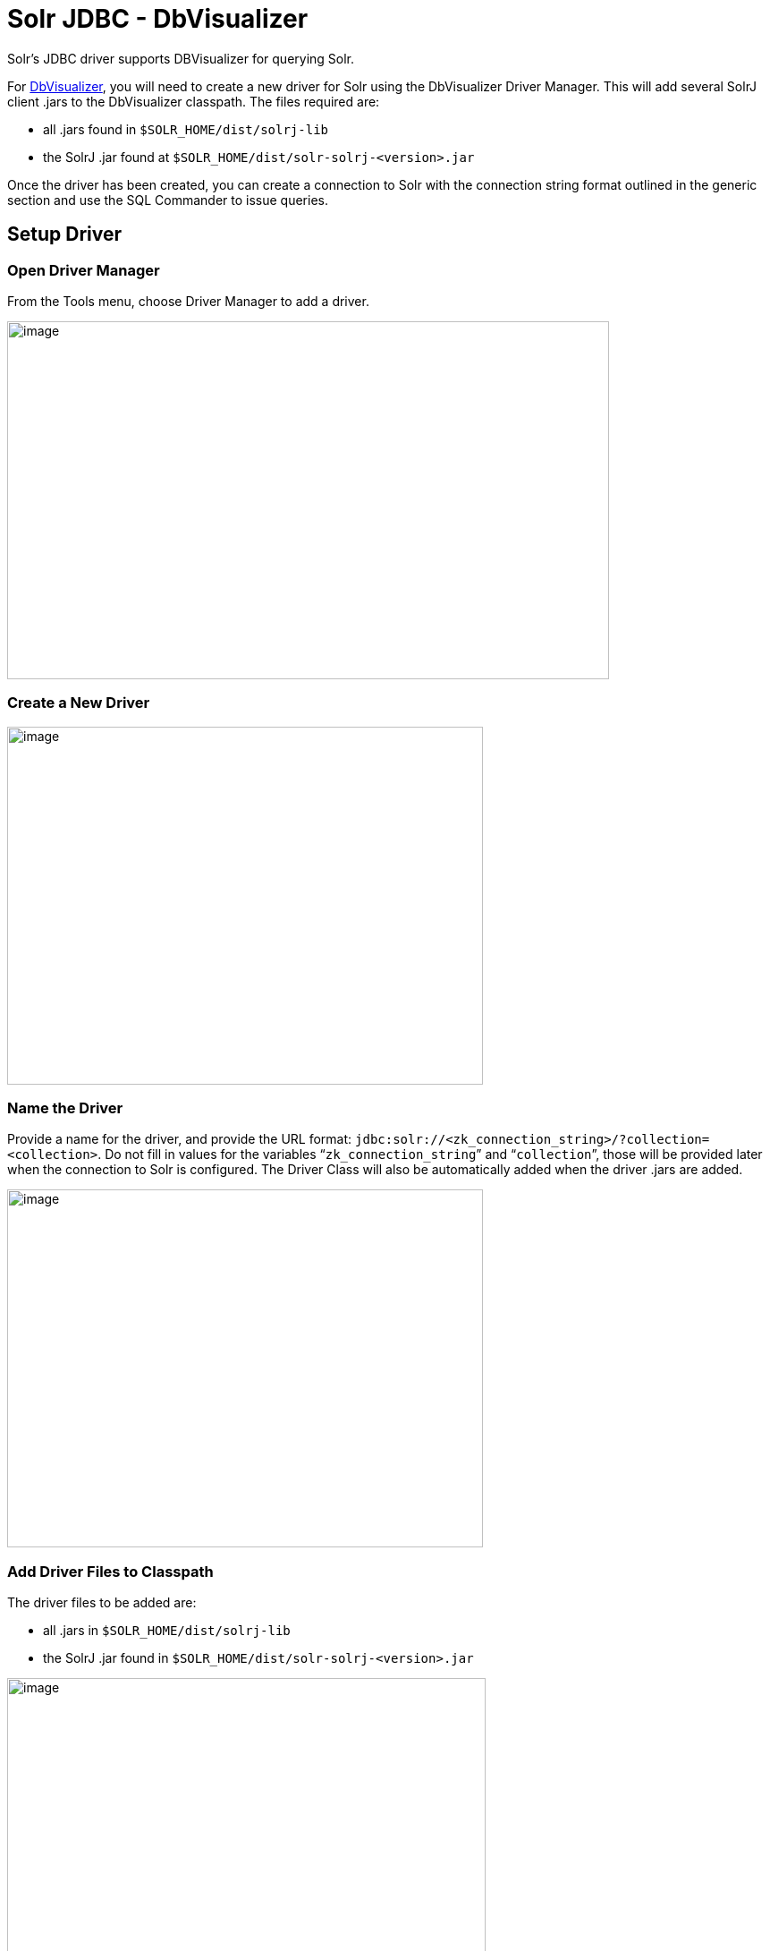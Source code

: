 = Solr JDBC - DbVisualizer
:page-shortname: solr-jdbc-dbvisualizer
:page-permalink: solr-jdbc-dbvisualizer.html

Solr's JDBC driver supports DBVisualizer for querying Solr.

For https://www.dbvis.com/[DbVisualizer], you will need to create a new driver for Solr using the DbVisualizer Driver Manager. This will add several SolrJ client .jars to the DbVisualizer classpath. The files required are:

* all .jars found in `$SOLR_HOME/dist/solrj-lib`
* the SolrJ .jar found at `$SOLR_HOME/dist/solr-solrj-<version>.jar`

Once the driver has been created, you can create a connection to Solr with the connection string format outlined in the generic section and use the SQL Commander to issue queries.

[[SolrJDBC-DbVisualizer-SetupDriver]]
== Setup Driver

[[SolrJDBC-DbVisualizer-OpenDriverManager]]
=== Open Driver Manager

From the Tools menu, choose Driver Manager to add a driver.

image::images/solr-jdbc-dbvisualizer/dbvisualizer_solrjdbc_1.png[image,width=673,height=400]


[[SolrJDBC-DbVisualizer-CreateaNewDriver]]
=== Create a New Driver

image::images/solr-jdbc-dbvisualizer/dbvisualizer_solrjdbc_2.png[image,width=532,height=400]


[[SolrJDBC-DbVisualizer-NametheDriver]]
=== Name the Driver

Provide a name for the driver, and provide the URL format: `jdbc:solr://<zk_connection_string>/?collection=<collection>`. Do not fill in values for the variables "```zk_connection_string```" and "```collection```", those will be provided later when the connection to Solr is configured. The Driver Class will also be automatically added when the driver .jars are added.

image::images/solr-jdbc-dbvisualizer/dbvisualizer_solrjdbc_3.png[image,width=532,height=400]


[[SolrJDBC-DbVisualizer-AddDriverFilestoClasspath]]
=== Add Driver Files to Classpath

The driver files to be added are:

* all .jars in `$SOLR_HOME/dist/solrj-lib`
* the SolrJ .jar found in `$SOLR_HOME/dist/solr-solrj-<version>.jar`

image::images/solr-jdbc-dbvisualizer/dbvisualizer_solrjdbc_4.png[image,width=535,height=400]


image::images/solr-jdbc-dbvisualizer/dbvisualizer_solrjdbc_5.png[image,width=664,height=400]


image::images/solr-jdbc-dbvisualizer/dbvisualizer_solrjdbc_6.png[image,width=653,height=400]


image::images/solr-jdbc-dbvisualizer/dbvisualizer_solrjdbc_7.png[image,width=655,height=400]


image::images/solr-jdbc-dbvisualizer/dbvisualizer_solrjdbc_9.png[image,width=651,height=400]


[[SolrJDBC-DbVisualizer-ReviewandCloseDriverManager]]
=== Review and Close Driver Manager

Once the driver files have been added, you can close the Driver Manager.

[[SolrJDBC-DbVisualizer-CreateaConnection]]
== Create a Connection

Next, create a connection to Solr using the driver just created.

[[SolrJDBC-DbVisualizer-UsetheConnectionWizard]]
=== Use the Connection Wizard

image::images/solr-jdbc-dbvisualizer/dbvisualizer_solrjdbc_11.png[image,width=763,height=400]


image::images/solr-jdbc-dbvisualizer/dbvisualizer_solrjdbc_12.png[image,width=807,height=400]


[[SolrJDBC-DbVisualizer-NametheConnection]]
=== Name the Connection

image::images/solr-jdbc-dbvisualizer/dbvisualizer_solrjdbc_13.png[image,width=402,height=400]


[[SolrJDBC-DbVisualizer-SelecttheSolrdriver]]
=== Select the Solr driver

image::images/solr-jdbc-dbvisualizer/dbvisualizer_solrjdbc_14.png[image,width=399,height=400]


[[SolrJDBC-DbVisualizer-SpecifytheSolrURL]]
=== Specify the Solr URL

Provide the Solr URL, using the ZooKeeper host and port and the collection. For example, `jdbc:solr://localhost:9983?collection=test`

image::images/solr-jdbc-dbvisualizer/dbvisualizer_solrjdbc_15.png[image,width=401,height=400]


[[SolrJDBC-DbVisualizer-OpenandConnecttoSolr]]
== Open and Connect to Solr

Once the connection has been created, double-click on it to open the connection details screen and connect to Solr.

image::images/solr-jdbc-dbvisualizer/dbvisualizer_solrjdbc_16.png[image,width=625,height=400]


image::images/solr-jdbc-dbvisualizer/dbvisualizer_solrjdbc_17.png[image,width=592,height=400]


[[SolrJDBC-DbVisualizer-OpenSQLCommandertoEnterQueries]]
== Open SQL Commander to Enter Queries

When the connection is established, you can use the SQL Commander to issue queries and view data.

image::images/solr-jdbc-dbvisualizer/dbvisualizer_solrjdbc_19.png[image,width=577,height=400]


image::images/solr-jdbc-dbvisualizer/dbvisualizer_solrjdbc_20.png[image,width=556,height=400]
